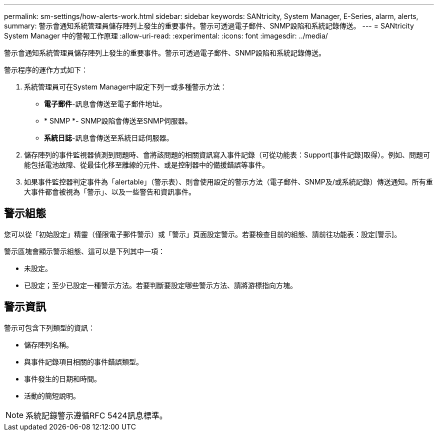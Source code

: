---
permalink: sm-settings/how-alerts-work.html 
sidebar: sidebar 
keywords: SANtricity, System Manager, E-Series, alarm, alerts, 
summary: 警示會通知系統管理員儲存陣列上發生的重要事件。警示可透過電子郵件、SNMP設陷和系統記錄傳送。 
---
= SANtricity System Manager 中的警報工作原理
:allow-uri-read: 
:experimental: 
:icons: font
:imagesdir: ../media/


[role="lead"]
警示會通知系統管理員儲存陣列上發生的重要事件。警示可透過電子郵件、SNMP設陷和系統記錄傳送。

警示程序的運作方式如下：

. 系統管理員可在System Manager中設定下列一或多種警示方法：
+
** *電子郵件*-訊息會傳送至電子郵件地址。
** * SNMP *- SNMP設陷會傳送至SNMP伺服器。
** *系統日誌*-訊息會傳送至系統日誌伺服器。


. 儲存陣列的事件監視器偵測到問題時、會將該問題的相關資訊寫入事件記錄（可從功能表：Support[事件記錄]取得）。例如、問題可能包括電池故障、從最佳化移至離線的元件、或是控制器中的備援錯誤等事件。
. 如果事件監控器判定事件為「alertable」（警示表）、則會使用設定的警示方法（電子郵件、SNMP及/或系統記錄）傳送通知。所有重大事件都會被視為「警示」、以及一些警告和資訊事件。




== 警示組態

您可以從「初始設定」精靈（僅限電子郵件警示）或「警示」頁面設定警示。若要檢查目前的組態、請前往功能表：設定[警示]。

警示區塊會顯示警示組態、這可以是下列其中一項：

* 未設定。
* 已設定；至少已設定一種警示方法。若要判斷要設定哪些警示方法、請將游標指向方塊。




== 警示資訊

警示可包含下列類型的資訊：

* 儲存陣列名稱。
* 與事件記錄項目相關的事件錯誤類型。
* 事件發生的日期和時間。
* 活動的簡短說明。


[NOTE]
====
系統記錄警示遵循RFC 5424訊息標準。

====